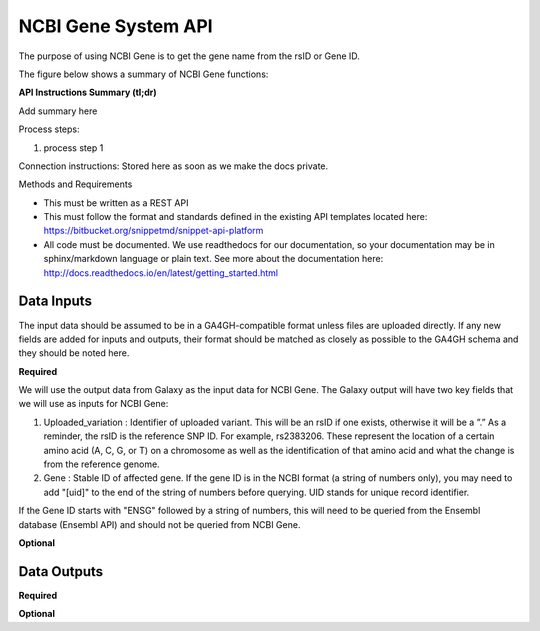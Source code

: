 NCBI Gene System API
!!!!!!!!!!!!!!!!!!!!!

The purpose of using NCBI Gene is to get the gene name from the rsID or Gene ID.

The figure below shows a summary of NCBI Gene functions:

.. image:: /_static/Galaxy-summary.png

**API Instructions Summary (tl;dr)**

Add summary here

Process steps:

#. process step 1

Connection instructions:
Stored here as soon as we make the docs private.

Methods and Requirements

* This must be written as a REST API
* This must follow the format and standards defined in the existing API templates located here: https://bitbucket.org/snippetmd/snippet-api-platform
* All code must be documented. We use readthedocs for our documentation, so your documentation may be in sphinx/markdown language or plain text. See more about the documentation here: http://docs.readthedocs.io/en/latest/getting_started.html


**Data Inputs**
@@@@@@@@@@@@@@@

The input data should be assumed to be in a GA4GH-compatible format unless files are uploaded directly. If any new fields are added for inputs and outputs, their format should be matched as closely as possible to the GA4GH schema and they should be noted here. 




**Required**

We will use the output data from Galaxy as the input data for NCBI Gene. The Galaxy output will have two key fields that we will use as inputs for NCBI Gene:

#. Uploaded_variation : Identifier of uploaded variant. This will be an rsID if one exists, otherwise it will be a ”.” As a reminder, the rsID is the reference SNP ID. For example, rs2383206. These represent the location of a certain amino acid (A, C, G, or T) on a chromosome as well as the identification of that amino acid and what the change is from the reference genome.
#. Gene : Stable ID of affected gene. If the gene ID is in the NCBI format (a string of numbers only), you may need to add "[uid]" to the end of the string of numbers before querying. UID stands for unique record identifier. 

If the Gene ID starts with "ENSG" followed by a string of numbers, this will need to be queried from the Ensembl database (Ensembl API) and should not be queried from NCBI Gene.

**Optional**

**Data Outputs**
@@@@@@@@@@@@@@@@

**Required**



**Optional**

